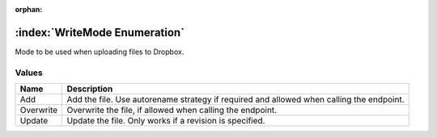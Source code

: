 :orphan:

:index:`WriteMode Enumeration`
==============================

Mode to be used when uploading files to Dropbox.

Values
------

========= ========================================================================================
**Name**  **Description**
--------- ----------------------------------------------------------------------------------------
Add       Add the file. Use autorename strategy if required and allowed when calling the endpoint.
Overwrite Overwrite the file, if allowed when calling the endpoint.
Update    Update the file. Only works if a revision is specified.
========= ========================================================================================

